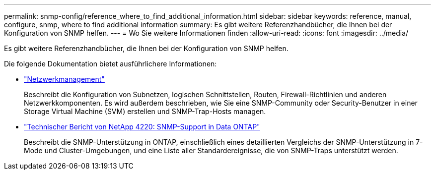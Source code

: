---
permalink: snmp-config/reference_where_to_find_additional_information.html 
sidebar: sidebar 
keywords: reference, manual, configure, snmp, where to find additional information 
summary: Es gibt weitere Referenzhandbücher, die Ihnen bei der Konfiguration von SNMP helfen. 
---
= Wo Sie weitere Informationen finden
:allow-uri-read: 
:icons: font
:imagesdir: ../media/


[role="lead"]
Es gibt weitere Referenzhandbücher, die Ihnen bei der Konfiguration von SNMP helfen.

Die folgende Dokumentation bietet ausführlichere Informationen:

* https://docs.netapp.com/us-en/ontap/networking/index.html["Netzwerkmanagement"^]
+
Beschreibt die Konfiguration von Subnetzen, logischen Schnittstellen, Routen, Firewall-Richtlinien und anderen Netzwerkkomponenten. Es wird außerdem beschrieben, wie Sie eine SNMP-Community oder Security-Benutzer in einer Storage Virtual Machine (SVM) erstellen und SNMP-Trap-Hosts managen.

* http://www.netapp.com/us/media/tr-4220.pdf["Technischer Bericht von NetApp 4220: SNMP-Support in Data ONTAP"^]
+
Beschreibt die SNMP-Unterstützung in ONTAP, einschließlich eines detaillierten Vergleichs der SNMP-Unterstützung in 7-Mode und Cluster-Umgebungen, und eine Liste aller Standardereignisse, die von SNMP-Traps unterstützt werden.


